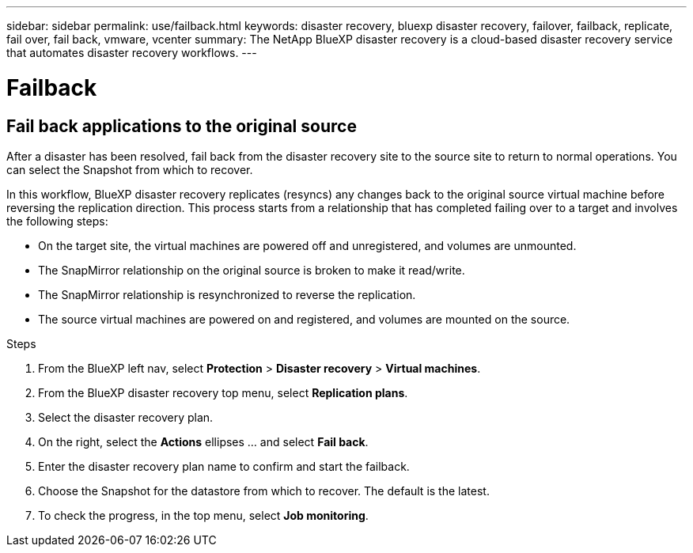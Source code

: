 ---
sidebar: sidebar
permalink: use/failback.html
keywords: disaster recovery, bluexp disaster recovery, failover, failback, replicate, fail over, fail back, vmware, vcenter
summary: The NetApp BlueXP disaster recovery is a cloud-based disaster recovery service that automates disaster recovery workflows.
---

= Failback
:hardbreaks:
:icons: font
:imagesdir: ../media/use/

[.lead]
== Fail back applications to the original source 

After a disaster has been resolved, fail back from the disaster recovery site to the source site to return to normal operations. You can select the Snapshot from which to recover. 

In this workflow, BlueXP disaster recovery replicates (resyncs) any changes back to the original source virtual machine before reversing the replication direction. This process starts from a relationship that has completed failing over to a target and involves the following steps:

* On the target site, the virtual machines are powered off and unregistered, and volumes are unmounted.  
* The SnapMirror relationship on the original source is broken to make it read/write.
* The SnapMirror relationship is resynchronized to reverse the replication.
* The source virtual machines are powered on and registered, and volumes are mounted on the source. 

.Steps 

. From the BlueXP left nav, select *Protection* > *Disaster recovery* > *Virtual machines*.

. From the BlueXP disaster recovery top menu, select *Replication plans*. 

. Select the disaster recovery plan.

. On the right, select the *Actions* ellipses … and select *Fail back*.

. Enter the disaster recovery plan name to confirm and start the failback. 
  
. Choose the Snapshot for the datastore from which to recover.  The default is the latest. 

. To check the progress, in the top menu, select *Job monitoring*.
